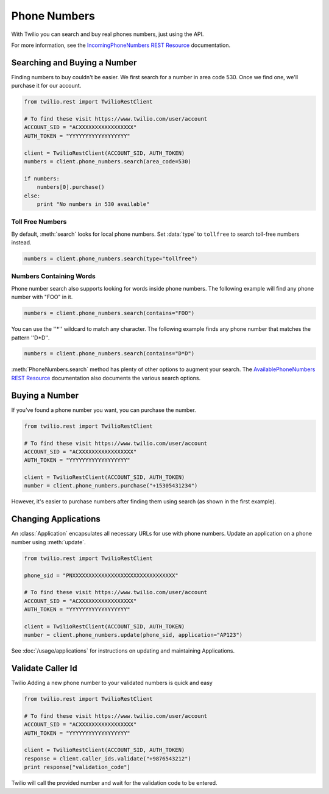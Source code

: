 .. module:: twilio.rest.resources

=================
Phone Numbers
=================

With Twilio you can search and buy real phones numbers, just using the API.

For more information, see the `IncomingPhoneNumbers REST Resource <http://www.twilio.com/docs/api/rest/incoming-phone-numbers>`_ documentation.


Searching and Buying a Number
--------------------------------

Finding numbers to buy couldn't be easier. We first search for a number in area code 530. Once we find one, we'll purchase it for our account.

.. code-block:: python

    from twilio.rest import TwilioRestClient

    # To find these visit https://www.twilio.com/user/account
    ACCOUNT_SID = "ACXXXXXXXXXXXXXXXXX"
    AUTH_TOKEN = "YYYYYYYYYYYYYYYYYY"

    client = TwilioRestClient(ACCOUNT_SID, AUTH_TOKEN)
    numbers = client.phone_numbers.search(area_code=530)

    if numbers:
        numbers[0].purchase()
    else:
        print "No numbers in 530 available"

Toll Free Numbers
^^^^^^^^^^^^^^^^^^^^^^^^

By default, :meth:`search` looks for local phone numbers. Set :data:`type` to
``tollfree`` to search toll-free numbers instead.

.. code-block:: python

    numbers = client.phone_numbers.search(type="tollfree")


Numbers Containing Words
^^^^^^^^^^^^^^^^^^^^^^^^^^

Phone number search also supports looking for words inside phone numbers. The following example will find any phone number with "FOO" in it.

.. code-block:: python

    numbers = client.phone_numbers.search(contains="FOO")

You can use the ''*'' wildcard to match any character. The following example finds any phone number that matches the pattern ''D*D''.

.. code-block:: python

    numbers = client.phone_numbers.search(contains="D*D")

:meth:`PhoneNumbers.search` method has plenty of other options
to augment your search. The `AvailablePhoneNumbers REST Resource
<http://www.twilio.com/docs/api/rest/available-phone-numbers>`_ documentation
also documents the various search options.


Buying a Number
---------------

If you've found a phone number you want, you can purchase the number.

.. code-block:: python

    from twilio.rest import TwilioRestClient

    # To find these visit https://www.twilio.com/user/account
    ACCOUNT_SID = "ACXXXXXXXXXXXXXXXXX"
    AUTH_TOKEN = "YYYYYYYYYYYYYYYYYY"

    client = TwilioRestClient(ACCOUNT_SID, AUTH_TOKEN)
    number = client.phone_numbers.purchase("+15305431234")

However, it's easier to purchase numbers after finding them using search (as shown in the first example).


Changing Applications
----------------------

An :class:`Application` encapsulates all necessary URLs for use with phone numbers. Update an application on a phone number using :meth:`update`.

.. code-block:: python

    from twilio.rest import TwilioRestClient

    phone_sid = "PNXXXXXXXXXXXXXXXXXXXXXXXXXXXXXXXX"

    # To find these visit https://www.twilio.com/user/account
    ACCOUNT_SID = "ACXXXXXXXXXXXXXXXXX"
    AUTH_TOKEN = "YYYYYYYYYYYYYYYYYY"

    client = TwilioRestClient(ACCOUNT_SID, AUTH_TOKEN)
    number = client.phone_numbers.update(phone_sid, application="AP123")

See :doc:`/usage/applications` for instructions on updating and maintaining Applications.

Validate Caller Id
-----------------------
Twilio Adding a new phone number to your validated numbers is quick and easy

.. code-block:: python

    from twilio.rest import TwilioRestClient

    # To find these visit https://www.twilio.com/user/account
    ACCOUNT_SID = "ACXXXXXXXXXXXXXXXXX"
    AUTH_TOKEN = "YYYYYYYYYYYYYYYYYY"

    client = TwilioRestClient(ACCOUNT_SID, AUTH_TOKEN)
    response = client.caller_ids.validate("+9876543212")
    print response["validation_code"]

Twilio will call the provided number and wait for the validation code to be
entered.

